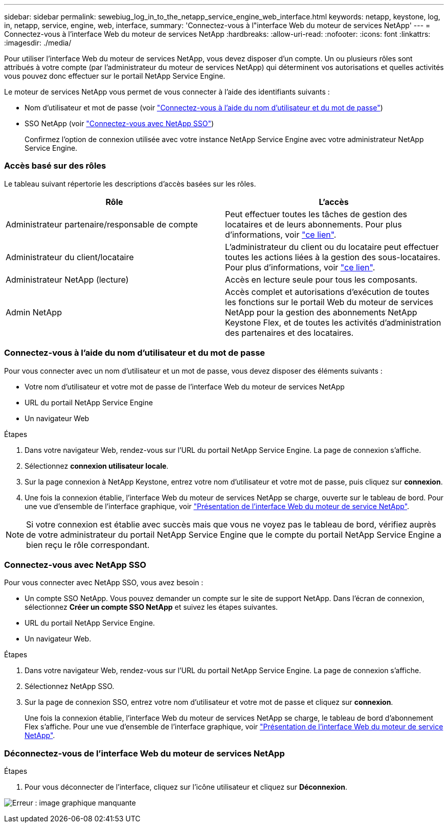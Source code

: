 ---
sidebar: sidebar 
permalink: sewebiug_log_in_to_the_netapp_service_engine_web_interface.html 
keywords: netapp, keystone, log, in, netapp, service, engine, web, interface, 
summary: 'Connectez-vous à l"interface Web du moteur de services NetApp' 
---
= Connectez-vous à l'interface Web du moteur de services NetApp
:hardbreaks:
:allow-uri-read: 
:nofooter: 
:icons: font
:linkattrs: 
:imagesdir: ./media/


[role="lead"]
Pour utiliser l'interface Web du moteur de services NetApp, vous devez disposer d'un compte. Un ou plusieurs rôles sont attribués à votre compte (par l'administrateur du moteur de services NetApp) qui déterminent vos autorisations et quelles activités vous pouvez donc effectuer sur le portail NetApp Service Engine.

Le moteur de services NetApp vous permet de vous connecter à l'aide des identifiants suivants :

* Nom d'utilisateur et mot de passe (voir link:sewebiug_log_in_to_the_netapp_service_engine_web_interface.html#log-in-with-user-name-and-password["Connectez-vous à l'aide du nom d'utilisateur et du mot de passe"])
* SSO NetApp (voir link:sewebiug_log_in_to_the_netapp_service_engine_web_interface.html#log-in-with-netapp-sso["Connectez-vous avec NetApp SSO"])
+
Confirmez l'option de connexion utilisée avec votre instance NetApp Service Engine avec votre administrateur NetApp Service Engine.





=== Accès basé sur des rôles

Le tableau suivant répertorie les descriptions d'accès basées sur les rôles.

|===
| Rôle | L'accès 


| Administrateur partenaire/responsable de compte | Peut effectuer toutes les tâches de gestion des locataires et de leurs abonnements. Pour plus d'informations, voir link:https://docs.netapp.com/us-en/keystone/sewebiug_partner_service_provider.html["ce lien"]. 


| Administrateur du client/locataire | L'administrateur du client ou du locataire peut effectuer toutes les actions liées à la gestion des sous-locataires. Pour plus d'informations, voir link:https://docs.netapp.com/us-en/keystone/sewebiug_partner_service_provider.html["ce lien"]. 


| Administrateur NetApp (lecture) | Accès en lecture seule pour tous les composants. 


| Admin NetApp | Accès complet et autorisations d'exécution de toutes les fonctions sur le portail Web du moteur de services NetApp pour la gestion des abonnements NetApp Keystone Flex, et de toutes les activités d'administration des partenaires et des locataires. 
|===


=== Connectez-vous à l'aide du nom d'utilisateur et du mot de passe

Pour vous connecter avec un nom d'utilisateur et un mot de passe, vous devez disposer des éléments suivants :

* Votre nom d'utilisateur et votre mot de passe de l'interface Web du moteur de services NetApp
* URL du portail NetApp Service Engine
* Un navigateur Web


.Étapes
. Dans votre navigateur Web, rendez-vous sur l'URL du portail NetApp Service Engine. La page de connexion s'affiche.
. Sélectionnez *connexion utilisateur locale*.
. Sur la page connexion à NetApp Keystone, entrez votre nom d'utilisateur et votre mot de passe, puis cliquez sur *connexion*.
. Une fois la connexion établie, l'interface Web du moteur de services NetApp se charge, ouverte sur le tableau de bord. Pour une vue d'ensemble de l'interface graphique, voir link:sewebiug_netapp_service_engine_web_interface_overview.html#netapp-service-engine-web-interface-overview["Présentation de l'interface Web du moteur de service NetApp"].



NOTE: Si votre connexion est établie avec succès mais que vous ne voyez pas le tableau de bord, vérifiez auprès de votre administrateur du portail NetApp Service Engine que le compte du portail NetApp Service Engine a bien reçu le rôle correspondant.



=== Connectez-vous avec NetApp SSO

Pour vous connecter avec NetApp SSO, vous avez besoin :

* Un compte SSO NetApp. Vous pouvez demander un compte sur le site de support NetApp. Dans l'écran de connexion, sélectionnez *Créer un compte SSO NetApp* et suivez les étapes suivantes.
* URL du portail NetApp Service Engine.
* Un navigateur Web.


.Étapes
. Dans votre navigateur Web, rendez-vous sur l'URL du portail NetApp Service Engine. La page de connexion s'affiche.
. Sélectionnez NetApp SSO.
. Sur la page de connexion SSO, entrez votre nom d'utilisateur et votre mot de passe et cliquez sur *connexion*.
+
Une fois la connexion établie, l'interface Web du moteur de services NetApp se charge, le tableau de bord d'abonnement Flex s'affiche. Pour une vue d'ensemble de l'interface graphique, voir link:sewebiug_netapp_service_engine_web_interface_overview.html#netapp-service-engine-web-interface-overview["Présentation de l'interface Web du moteur de service NetApp"].





=== Déconnectez-vous de l'interface Web du moteur de services NetApp

.Étapes
. Pour vous déconnecter de l'interface, cliquez sur l'icône utilisateur et cliquez sur *Déconnexion*.


image:sewebiug_image7.png["Erreur : image graphique manquante"]
